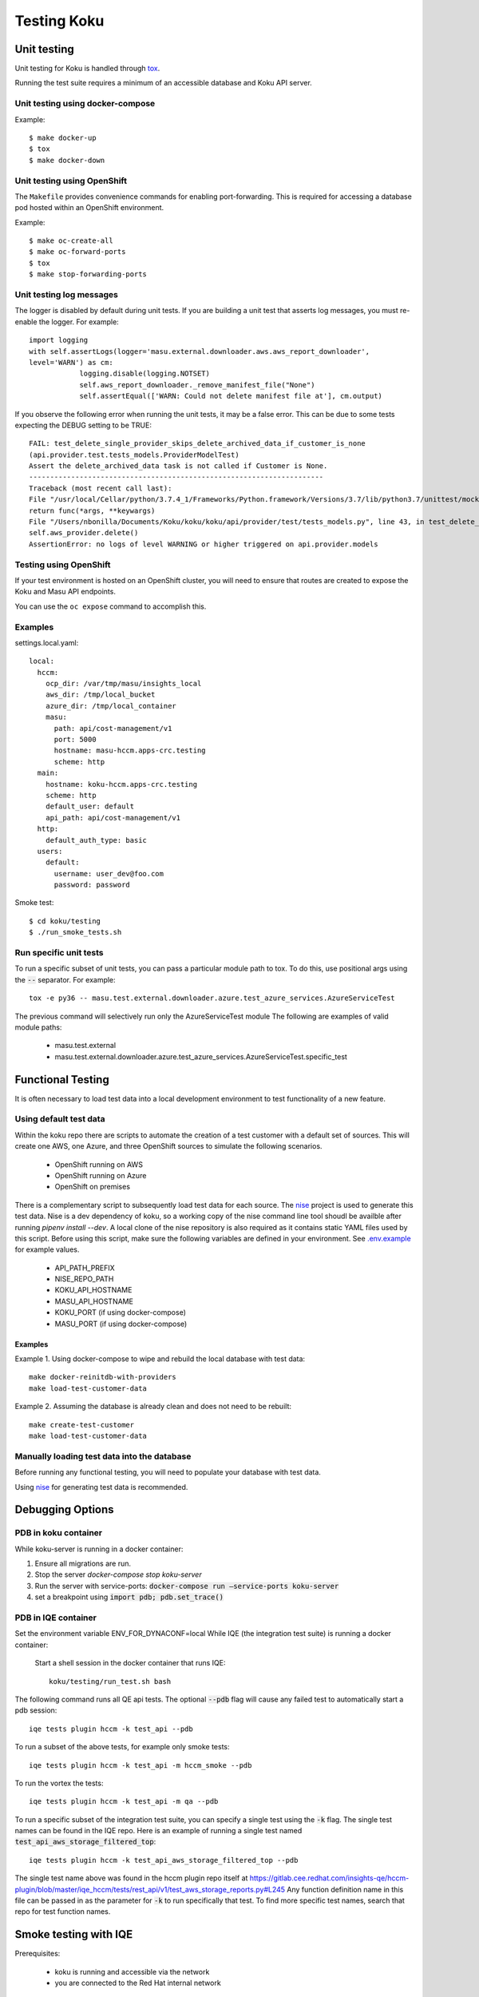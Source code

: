 .. _`tox`: https://tox.readthedocs.io/en/latest/
.. _`nise`: https://github.com/project-koku/nise
.. _`.env.example`: https://github.com/project-koku/koku/blob/master/.env.example

~~~~~~~~~~~~
Testing Koku
~~~~~~~~~~~~

Unit testing
============

Unit testing for Koku is handled through `tox`_.

Running the test suite requires a minimum of an accessible database and Koku API server.

Unit testing using docker-compose
---------------------------------

Example::

    $ make docker-up
    $ tox
    $ make docker-down

Unit testing using OpenShift
---------------------------------

The ``Makefile`` provides convenience commands for enabling port-forwarding. This is required for accessing a database pod hosted within an OpenShift environment.

Example::

    $ make oc-create-all
    $ make oc-forward-ports
    $ tox
    $ make stop-forwarding-ports

Unit testing log messages
-------------------------
The logger is disabled by default during unit tests. If you are building a unit test that asserts log messages, you must re-enable the logger. For example::

    import logging
    with self.assertLogs(logger='masu.external.downloader.aws.aws_report_downloader',
    level='WARN') as cm:
                logging.disable(logging.NOTSET)
                self.aws_report_downloader._remove_manifest_file("None")
                self.assertEqual(['WARN: Could not delete manifest file at'], cm.output)

If you observe the following error when running the unit tests, it may be a false error. This can be due to some tests expecting the DEBUG setting to be TRUE::

    FAIL: test_delete_single_provider_skips_delete_archived_data_if_customer_is_none
    (api.provider.test.tests_models.ProviderModelTest)
    Assert the delete_archived_data task is not called if Customer is None.
    ----------------------------------------------------------------------
    Traceback (most recent call last):
    File "/usr/local/Cellar/python/3.7.4_1/Frameworks/Python.framework/Versions/3.7/lib/python3.7/unittest/mock.py", line 1209, in patched
    return func(*args, **keywargs)
    File "/Users/nbonilla/Documents/Koku/koku/koku/api/provider/test/tests_models.py", line 43, in test_delete_single_provider_skips_delete_archived_data_if_customer_is_none
    self.aws_provider.delete()
    AssertionError: no logs of level WARNING or higher triggered on api.provider.models

Testing using OpenShift
-----------------------

If your test environment is hosted on an OpenShift cluster, you will need to
ensure that routes are created to expose the Koku and Masu API endpoints.

You can use the ``oc expose`` command to accomplish this.

Examples
--------

settings.local.yaml::

    local:
      hccm:
        ocp_dir: /var/tmp/masu/insights_local
        aws_dir: /tmp/local_bucket
        azure_dir: /tmp/local_container
        masu:
          path: api/cost-management/v1
          port: 5000
          hostname: masu-hccm.apps-crc.testing
          scheme: http
      main:
        hostname: koku-hccm.apps-crc.testing
        scheme: http
        default_user: default
        api_path: api/cost-management/v1
      http:
        default_auth_type: basic
      users:
        default:
          username: user_dev@foo.com
          password: password


Smoke test::

    $ cd koku/testing
    $ ./run_smoke_tests.sh


Run specific unit tests
-----------------------

To run a specific subset of unit tests, you can pass a particular module path to tox. To do this, use positional args using the :code:`--` separator. For example::

    tox -e py36 -- masu.test.external.downloader.azure.test_azure_services.AzureServiceTest

The previous command will selectively run only the AzureServiceTest module
The following are examples of valid module paths:

    - masu.test.external
    - masu.test.external.downloader.azure.test_azure_services.AzureServiceTest.specific_test

Functional Testing
==================

It is often necessary to load test data into a local development environment to test functionality of a new feature.

Using default test data
-----------------------
Within the koku repo there are scripts to automate the creation of a test customer with a default set of sources. This will create one AWS, one Azure, and three OpenShift sources to simulate the following scenarios.

    - OpenShift running on AWS
    - OpenShift running on Azure
    - OpenShift on premises

There is a complementary script to subsequently load test data for each source. The `nise`_ project is used to generate this test data. Nise is a dev dependency of koku, so a working copy of the nise command line tool shoudl be availble after running `pipenv install --dev`. A local clone of the nise repository is also required as it contains static YAML files used by this script. Before using this script, make sure the following variables are defined in your environment. See `.env.example`_ for example values.

    - API_PATH_PREFIX
    - NISE_REPO_PATH
    - KOKU_API_HOSTNAME
    - MASU_API_HOSTNAME
    - KOKU_PORT (if using docker-compose)
    - MASU_PORT (if using docker-compose)

Examples
++++++++

Example 1. Using docker-compose to wipe and rebuild the local database with test data::

    make docker-reinitdb-with-providers
    make load-test-customer-data

Example 2. Assuming the database is already clean and does not need to be rebuilt::

    make create-test-customer
    make load-test-customer-data

Manually loading test data into the database
--------------------------------------------

Before running any functional testing, you will need to populate your database
with test data.

Using `nise`_ for generating test data is recommended.


Debugging Options
=================

PDB in koku container
---------------------

While koku-server is running in a docker container:

1. Ensure all migrations are run.
2. Stop the server `docker-compose stop koku-server`
3. Run the server with service-ports: :code:`docker-compose run —service-ports koku-server`
4. set a breakpoint using :code:`import pdb; pdb.set_trace()`


PDB in IQE container
--------------------

Set the environment variable ENV_FOR_DYNACONF=local
While IQE (the integration test suite) is running a docker container:

    Start a shell session in the docker container that runs IQE::

        koku/testing/run_test.sh bash

The following command runs all QE api tests. The optional :code:`--pdb` flag will cause any failed test to automatically start a pdb session::

    iqe tests plugin hccm -k test_api --pdb

To run a subset of the above tests, for example only smoke tests::

    iqe tests plugin hccm -k test_api -m hccm_smoke --pdb

To run the vortex the tests::

    iqe tests plugin hccm -k test_api -m qa --pdb

To run a specific subset of the integration test suite, you can specify a single test using the :code:`-k` flag. The single test names can be found in the IQE repo. Here is an example of running a single test named :code:`test_api_aws_storage_filtered_top`::


    iqe tests plugin hccm -k test_api_aws_storage_filtered_top --pdb

The single test name above was found in the hccm plugin repo itself at https://gitlab.cee.redhat.com/insights-qe/hccm-plugin/blob/master/iqe_hccm/tests/rest_api/v1/test_aws_storage_reports.py#L245
Any function definition name in this file can be passed in as the parameter for :code:`-k` to run specifically that test. To find more specific test names, search that repo for test function names.


Smoke testing with IQE
======================

Prerequisites:

    - koku is running and accessible via the network
    - you are connected to the Red Hat internal network

For a quick start on smoke testing, continue to the section Running IQE in Docker below.
Otherwise, for more in-depth information on IQE, see https://gitlab.cee.redhat.com/insights-qe/hccm-plugin/tree/master


Running IQE in Docker
---------------------

To run IQE Smoke, Vortex or API tests, run one of the following commands, respectively::

    make docker-iqe-smokes-tests
    make docker-iqe-vortex-tests
    make docker-iqe-api-tests
